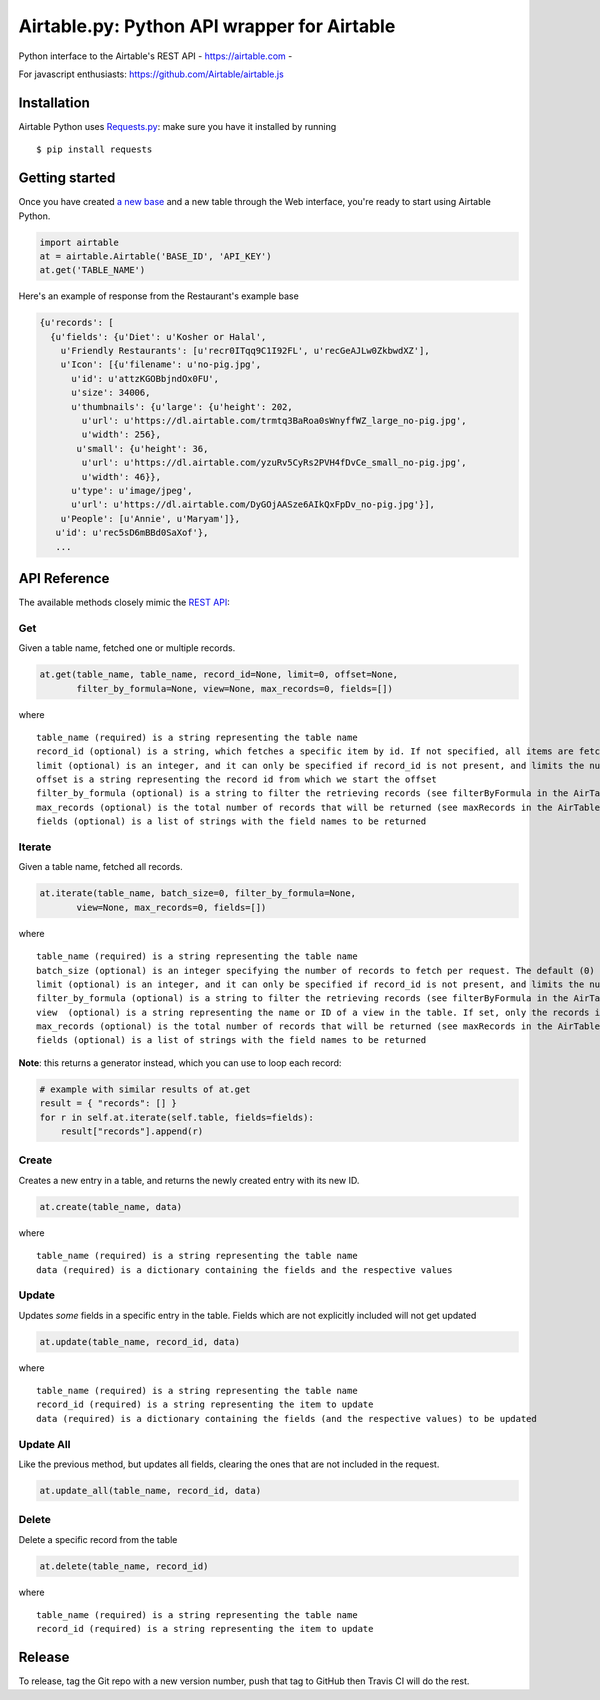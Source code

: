 Airtable.py: Python API wrapper for Airtable
============================================

Python interface to the Airtable's REST API - https://airtable.com -
|Build Status|

For javascript enthusiasts: https://github.com/Airtable/airtable.js

Installation
------------

Airtable Python uses `Requests.py <http://docs.python-requests.org/>`__:
make sure you have it installed by running

::

    $ pip install requests

Getting started
---------------

Once you have created `a new
base <https://support.airtable.com/hc/en-us/articles/202576419-Introduction-to-Airtable-bases>`__
and a new table through the Web interface, you're ready to start using
Airtable Python.

.. code:: python

    import airtable
    at = airtable.Airtable('BASE_ID', 'API_KEY')
    at.get('TABLE_NAME')

Here's an example of response from the Restaurant's example base

.. code:: python

    {u'records': [
      {u'fields': {u'Diet': u'Kosher or Halal',
        u'Friendly Restaurants': [u'recr0ITqq9C1I92FL', u'recGeAJLw0ZkbwdXZ'],
        u'Icon': [{u'filename': u'no-pig.jpg',
          u'id': u'attzKGOBbjndOx0FU',
          u'size': 34006,
          u'thumbnails': {u'large': {u'height': 202,
            u'url': u'https://dl.airtable.com/trmtq3BaRoa0sWnyffWZ_large_no-pig.jpg',
            u'width': 256},
           u'small': {u'height': 36,
            u'url': u'https://dl.airtable.com/yzuRv5CyRs2PVH4fDvCe_small_no-pig.jpg',
            u'width': 46}},
          u'type': u'image/jpeg',
          u'url': u'https://dl.airtable.com/DyGOjAASze6AIkQxFpDv_no-pig.jpg'}],
        u'People': [u'Annie', u'Maryam']},
       u'id': u'rec5sD6mBBd0SaXof'},
       ...

API Reference
-------------

The available methods closely mimic the `REST
API <https://airtable.com/api>`__:

Get
~~~

Given a table name, fetched one or multiple records.

.. code:: python

    at.get(table_name, table_name, record_id=None, limit=0, offset=None,
           filter_by_formula=None, view=None, max_records=0, fields=[])

where

::

    table_name (required) is a string representing the table name
    record_id (optional) is a string, which fetches a specific item by id. If not specified, all items are fetched
    limit (optional) is an integer, and it can only be specified if record_id is not present, and limits the number of items fetched (see pageSize in the AirTable documentation)
    offset is a string representing the record id from which we start the offset
    filter_by_formula (optional) is a string to filter the retrieving records (see filterByFormula in the AirTable documentation)
    max_records (optional) is the total number of records that will be returned (see maxRecords in the AirTable documentation)
    fields (optional) is a list of strings with the field names to be returned

Iterate
~~~~~~~

Given a table name, fetched all records.

.. code:: python

    at.iterate(table_name, batch_size=0, filter_by_formula=None,
           view=None, max_records=0, fields=[])

where

::

    table_name (required) is a string representing the table name
    batch_size (optional) is an integer specifying the number of records to fetch per request. The default (0) uses the API default, which is (as of 2016-09) 100.
    limit (optional) is an integer, and it can only be specified if record_id is not present, and limits the number of items fetched (see pageSize in the AirTable documentation)
    filter_by_formula (optional) is a string to filter the retrieving records (see filterByFormula in the AirTable documentation)
    view  (optional) is a string representing the name or ID of a view in the table. If set, only the records in that view will be returned. The records will be sorted according to the order of the view.
    max_records (optional) is the total number of records that will be returned (see maxRecords in the AirTable documentation)
    fields (optional) is a list of strings with the field names to be returned

**Note**: this returns a generator instead, which you can use to loop
each record:

.. code:: python

    # example with similar results of at.get
    result = { "records": [] }
    for r in self.at.iterate(self.table, fields=fields):
        result["records"].append(r)

Create
~~~~~~

Creates a new entry in a table, and returns the newly created entry with
its new ID.

.. code:: python

    at.create(table_name, data)

where

::

    table_name (required) is a string representing the table name
    data (required) is a dictionary containing the fields and the respective values

Update
~~~~~~

Updates *some* fields in a specific entry in the table. Fields which are
not explicitly included will not get updated

.. code:: python

    at.update(table_name, record_id, data)

where

::

    table_name (required) is a string representing the table name
    record_id (required) is a string representing the item to update
    data (required) is a dictionary containing the fields (and the respective values) to be updated

Update All
~~~~~~~~~~

Like the previous method, but updates all fields, clearing the ones that
are not included in the request.

.. code:: python

    at.update_all(table_name, record_id, data)

Delete
~~~~~~

Delete a specific record from the table

.. code:: python

    at.delete(table_name, record_id)

where

::

    table_name (required) is a string representing the table name
    record_id (required) is a string representing the item to update

.. |Build Status| image:: https://travis-ci.org/josephbestjames/airtable.py.svg?branch=master
   :target: https://travis-ci.org/josephbestjames/airtable.py

Release
-------

To release, tag the Git repo with a new version number, push that tag to GitHub then Travis CI will do the rest.
